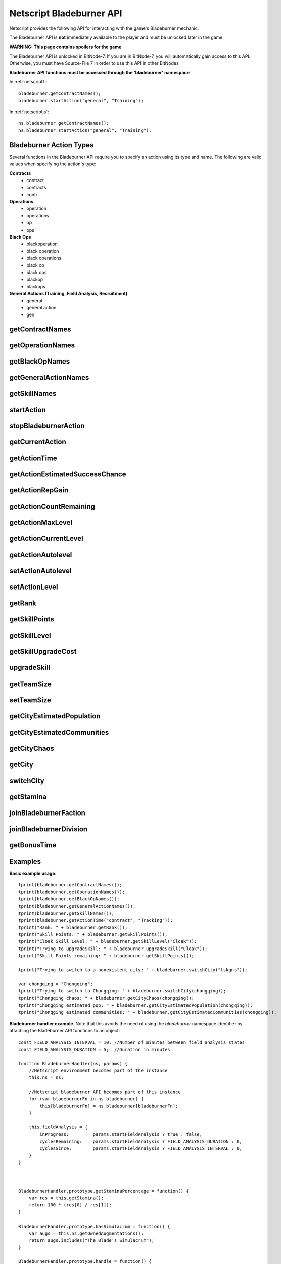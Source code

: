 .. _netscript_bladeburnerapi:

Netscript Bladeburner API
=========================
Netscript provides the following API for interacting with the game's Bladeburner mechanic.

The Bladeburner API is **not** immediately available to the player and must be unlocked
later in the game

**WARNING: This page contains spoilers for the game**

The Bladeburner API is unlocked in BitNode-7. If you are in BitNode-7, you will
automatically gain access to this API. Otherwise, you must have Source-File 7 in
order to use this API in other BitNodes

**Bladeburner API functions must be accessed through the 'bladeburner' namespace**

In :ref:`netscript1`::

    bladeburner.getContractNames();
    bladeburner.startAction("general", "Training");

In :ref:`netscriptjs`::

    ns.bladeburner.getContractNames();
    ns.bladeburner.startAction("general", "Training");

.. _bladeburner_action_types:

Bladeburner Action Types
------------------------

Several functions in the Bladeburner API require you to specify an action using
its type and name. The following are valid values when specifying the action's type:

**Contracts**
    * contract
    * contracts
    * contr

**Operations**
    * operation
    * operations
    * op
    * ops

**Black Ops**
    * blackoperation
    * black operation
    * black operations
    * black op
    * black ops
    * blackop
    * blackops

**General Actions (Training, Field Analysis, Recruitment)**
    * general
    * general action
    * gen

getContractNames
----------------

.. js:function:: getContractNames()

    Returns an array of strings containing the names of all Bladeburner contracts

getOperationNames
-----------------

.. js:function:: getOperationNames()

    Returns an array of strings containing the names of all Bladeburner operations

getBlackOpNames
---------------

.. js:function:: getBlackOpNames()

    Returns an array of strings containing the names of all Bladeburner Black Ops

getGeneralActionNames
---------------------

.. js:function:: getGeneralActionNames()

    Returns an array of strings containing the names of all general Bladeburner actions

getSkillNames
-------------

.. js:function:: getSkillNames()

    Returns an array of strings containing the names of all Bladeburner skills

startAction
-----------

.. js:function:: startAction(type, name)

    :param string type: Type of action. See :ref:`bladeburner_action_types`
    :param string name: Name of action. Must be an exact match

    Attempts to start the specified Bladeburner action. Returns true if the action
    was started successfully, and false otherwise.

stopBladeburnerAction
---------------------

.. js:function:: stopBladeburnerAction()

    Stops the current Bladeburner action

getCurrentAction
----------------

.. js:function:: getCurrentAction()

    Returns an object that represents the player's current Bladeburner action::

        {
            type: Type of Action
            name: Name of Action
        }

    If the player is not performing an action, the function will return an object
    with the 'type' property set to "Idle".

getActionTime
-------------

.. js:function:: getActionTime(type, name)

    :param string type: Type of action. See :ref:`bladeburner_action_types`
    :param string name: Name of action. Must be an exact match

    Returns the number of seconds it takes to complete the specified action

getActionEstimatedSuccessChance
-------------------------------

.. js:function:: getActionEstimatedSuccessChance(type, name)

    :param string type: Type of action. See :ref:`bladeburner_action_types`
    :param string name: Name of action. Must be an exact match

    Returns the estimated success chance for the specified action. This chance
    is returned as a decimal value, NOT a percentage (e.g. if you have an estimated
    success chance of 80%, then this function will return 0.80, NOT 80).

getActionRepGain
----------------

.. js:function:: getActionRepGain(type, name[, level=current level])

    :param string type: Type of action. See :ref:`bladeburner_action_types`
    :param string name: Name of action. Must be an exact match
    :param number level: Optional action level at which to calculate the gain

    Returns the average Bladeburner reputation gain for successfully completing
    the specified action. Note that this value is an 'average' and the real
    reputation gain may vary slightly from this value.

getActionCountRemaining
-----------------------

.. js:function:: getActionCountRemaining(type, name)

    :param string type: Type of action. See :ref:`bladeburner_action_types`
    :param string name: Name of action. Must be an exact match

    Returns the remaining count of the specified action.

    Note that this is meant to be used for Contracts and Operations.
    This function will return 'Infinity' for actions such as Training and Field Analysis.

getActionMaxLevel
-----------------

.. js:function:: getActionMaxLevel(type, name)

    :param string type: Type of action. See :ref:`bladeburner_action_types`
    :param string name: Name of action. Must be an exact match

    Returns the maximum level for this action.

    Returns -1 if an invalid action is specified.

getActionCurrentLevel
---------------------

.. js:function:: getActionCurrentLevel(type, name)

    :param string type: Type of action. See :ref:`bladeburner_action_types`
    :param string name: Name of action. Must be an exact match

    Returns the current level of this action.

    Returns -1 if an invalid action is specified.

getActionAutolevel
------------------

.. js:function:: getActionAutolevel(type, name)

    :param string type: Type of action. See :ref:`bladeburner_action_types`
    :param string name: Name of action. Must be an exact match

    Return a boolean indicating whether or not this action is currently set to autolevel.

    Returns false if an invalid action is specified.

setActionAutolevel
------------------

.. js:function:: setActionAutolevel(type, name, autoLevel)

    :param string type: Type of action. See :ref:`bladeburner_action_types`
    :param string name: Name of action. Must be an exact match
    :param boolean autoLevel: Whether or not to autolevel this action

    Enable/disable autoleveling for the specified action.

setActionLevel
--------------

.. js:function:: setActionLevel(type, name, level)

    :param string type: Type of action. See :ref:`bladeburner_action_types`
    :param string name: Name of action. Must be an exact match
    :param level int: Level to set this action to

    Set the level for the specified action.

getRank
-------

.. js:function:: getRank()

    Returns the player's Bladeburner Rank

getSkillPoints
--------------

.. js:function:: getSkillPoints()

    Returns the number of Bladeburner skill points you have

getSkillLevel
-------------

.. js:function:: getSkillLevel(skillName="")

    :param string skillName: Name of skill. Case-sensitive and must be an exact match

    This function returns your level in the specified skill.

    The function returns -1 if an invalid skill name is passed in

getSkillUpgradeCost
-------------------

.. js:function:: getSkillUpgradeCost(skillName="")

    :param string skillName: Name of skill. Case-sensitive and must be an exact match

    This function returns the number of skill points needed to upgrade the
    specified skill.

    The function returns -1 if an invalid skill name is passed in.

upgradeSkill
------------

.. js:function:: upgradeSkill(skillName)

    :param string skillName: Name of Skill to be upgraded. Case-sensitive and must be an exact match

    Attempts to upgrade the specified Bladeburner skill. Returns true if the
    skill is successfully upgraded, and false otherwise

getTeamSize
-----------

.. js:function:: getTeamSize(type, name)

    :param string type: Type of action. See :ref:`bladeburner_action_types`
    :param string name: Name of action. Must be an exact match

    Returns the number of Bladeburner team members you have assigned to the
    specified action.

    Setting a team is only applicable for Operations and BlackOps. This function
    will return 0 for other action types.

setTeamSize
-----------

.. js:function:: setTeamSize(type, name, size)

    :param string type: Type of action. See :ref:`bladeburner_action_types`
    :param string name: Name of action. Must be an exact match
    :param int size: Number of team members to set. Will be converted using Math.round()

    Set the team size for the specified Bladeburner action.

    Returns the team size that was set, or -1 if the function failed.

getCityEstimatedPopulation
--------------------------

.. js:function:: getCityEstimatedPopulation(cityName)

    :param string cityName: Name of city. Case-sensitive

    Returns the estimated number of Synthoids in the specified city, or -1
    if an invalid city was specified.

getCityEstimatedCommunities
---------------------------

.. js:function:: getCityEstimatedCommunities(cityName)

    :param string cityName: Name of city. Case-sensitive

    Returns the estimated number of Synthoid communities in the specified city,
    or -1 if an invalid city was specified.

getCityChaos
------------

.. js:function:: getCityChaos(cityName)

    :param string cityName: Name of city. Case-sensitive

    Returns the chaos in the specified city, or -1 if an invalid city was specified

getCity
-------

.. js:function:: getCity()

    Returns the city that the player is currently in (for Bladeburner).

switchCity
----------

.. js:function:: switchCity(cityName)

    :param string cityName: Name of city

    Attempts to switch to the specified city (for Bladeburner only).

    Returns true if successful, and false otherwise

getStamina
----------

.. js:function:: getStamina()

    Returns an array with two elements:

        [Current stamina, Max stamina]

    Example usage::

        function getStaminaPercentage() {
            let res = bladeburner.getStamina();
            return res[0] / res[1];
        }

joinBladeburnerFaction
----------------------

.. js:function:: joinBladeburnerFaction()

    Attempts to join the Bladeburner faction.

    Returns true if you successfully join the Bladeburner faction, or if
    you are already a member.

    Returns false otherwise.

joinBladeburnerDivision
-----------------------

.. js:function:: joinBladeburnerDivision()

    Attempts to join the Bladeburner division.

    Returns true if you successfully join the Bladeburner division, or if you
    are already a member.

    Returns false otherwise

getBonusTime
------------

.. js:function:: getBonusTime()

    Returns the amount of accumulated "bonus time" (seconds) for the Bladeburner mechanic.

    "Bonus time" is accumulated when the game is offline or if the game is
    inactive in the browser.

    "Bonus time" makes the game progress faster, up to 5x the normal speed.
    For example, if an action takes 30 seconds to complete but you've accumulated
    over 30 seconds in bonus time, then the action will only take 6 seconds
    in real life to complete.

Examples
--------

**Basic example usage**::

    tprint(bladeburner.getContractNames());
    tprint(bladeburner.getOperationNames());
    tprint(bladeburner.getBlackOpNames());
    tprint(bladeburner.getGeneralActionNames());
    tprint(bladeburner.getSkillNames());
    tprint(bladeburner.getActionTime("contract", "Tracking"));
    tprint("Rank: " + bladeburner.getRank());
    tprint("Skill Points: " + bladeburner.getSkillPoints());
    tprint("Cloak Skill Level: " + bladeburner.getSkillLevel("Cloak"));
    tprint("Trying to upgradeSkill: " + bladeburner.upgradeSkill("Cloak"));
    tprint("Skill Points remaining: " + bladeburner.getSkillPoints());

    tprint("Trying to switch to a nonexistent city: " + bladeburner.switchCity("lskgns"));

    var chongqing = "Chongqing";
    tprint("Trying to switch to Chongqing: " + bladeburner.switchCity(chongqing));
    tprint("Chongqing chaos: " + bladeburner.getCityChaos(chongqing));
    tprint("Chongqing estimated pop: " + bladeburner.getCityEstimatedPopulation(chongqing));
    tprint("Chonqging estimated communities: " + bladeburner.getCityEstimatedCommunities(chongqing));

**Bladeburner handler example**. Note that this avoids the need of using the *bladeburner* namespace
identifier by attaching the Bladeburner API functions to an object::

    const FIELD_ANALYSIS_INTERVAL = 10; //Number of minutes between field analysis states
    const FIELD_ANALYSIS_DURATION = 5;  //Duration in minutes

    function BladeburnerHandler(ns, params) {
        //Netscript environment becomes part of the instance
        this.ns = ns;

        //Netscript bladeburner API becomes part of this instance
        for (var bladeburnerFn in ns.bladeburner) {
            this[bladeburnerFn] = ns.bladeburner[bladeburnerFn];
        }

        this.fieldAnalysis = {
            inProgress:         params.startFieldAnalysis ? true : false,
            cyclesRemaining:    params.startFieldAnalysis ? FIELD_ANALYSIS_DURATION : 0,
            cyclesSince:        params.startFieldAnalysis ? FIELD_ANALYSIS_INTERVAL : 0,
        }
    }



    BladeburnerHandler.prototype.getStaminaPercentage = function() {
        var res = this.getStamina();
        return 100 * (res[0] / res[1]);
    }

    BladeburnerHandler.prototype.hasSimulacrum = function() {
        var augs = this.ns.getOwnedAugmentations();
        return augs.includes("The Blade's Simulacrum");
    }

    BladeburnerHandler.prototype.handle = function() {
        //If we're doing something else manually (without Simlacrum),
        //it overrides Bladeburner stuff
        if (!this.hasSimulacrum() && this.ns.isBusy()) {
            this.ns.print("Idling bc player is busy with some other action");
            return;
        }

        if (this.fieldAnalysis.inProgress) {
            --(this.fieldAnalysis.cyclesRemaining);
            if (this.fieldAnalysis.cyclesRemaining < 0) {
                this.fieldAnalysis.inProgress = false;
                this.fieldAnalysis.cyclesSince = 0;
                return this.handle();
            } else {
                this.startAction("general", "Field Analysis");
                this.ns.print("handler is doing field analyis for " +
                              (this.fieldAnalysis.cyclesRemaining+1) + " more mins");
                return 31; //Field Analysis Time + 1
            }
        } else {
            ++(this.fieldAnalysis.cyclesSince);
            if (this.fieldAnalysis.cyclesSince > FIELD_ANALYSIS_INTERVAL) {
                this.fieldAnalysis.inProgress = true;
                this.fieldAnalysis.cyclesRemaining = FIELD_ANALYSIS_DURATION;
                return this.handle();
            }
        }

        this.stopBladeburnerAction();

        var staminaPerc = this.getStaminaPercentage();
        if (staminaPerc < 55) {
            this.ns.print("handler is starting training due to low stamina percentage");
            this.startAction("general", "Training");
            return 31; //Training time + 1
        } else {
            var action = this.chooseAction();
            this.ns.print("handler chose " + action.name + " " + action.type + " through chooseAction()");
            this.startAction(action.type, action.name);
            return (this.getActionTime(action.type, action.name) + 1);
        }
    }

    BladeburnerHandler.prototype.chooseAction = function() {
        //Array of all Operations
        var ops = this.getOperationNames();

        //Sort Operations in order of increasing success chance
        ops.sort((a, b)=>{
            return this.getActionEstimatedSuccessChance("operation", a) -
                   this.getActionEstimatedSuccessChance("operation", b);
        });

        //Loop through until you find one with 99+% success chance
        for (let i = 0; i < ops.length; ++i) {
            let successChance   = this.getActionEstimatedSuccessChance("operation", ops[i]);
            let count           = this.getActionCountRemaining("operation", ops[i]);
            if (successChance >= 0.99 && count > 10) {
                return {type: "operation", name: ops[i]};
            }
        }

        //Repeat for Contracts
        var contracts = this.getContractNames();
        contracts.sort((a, b)=>{
            return this.getActionEstimatedSuccessChance("contract", a) -
                   this.getActionEstimatedSuccessChance("contract", b);
        });

        for (let i = 0; i < contracts.length; ++i) {
            let successChance   = this.getActionEstimatedSuccessChance("contract", contracts[i]);
            let count           = this.getActionCountRemaining("contract", contracts[i]);
            if (successChance >= 0.80 && count > 10) {
                return {type: "contract", name: contracts[i]};
            }
        }

        return {type:"general", name:"Training"};
    }


    BladeburnerHandler.prototype.process = async function() {
        await this.ns.sleep(this.handle() * 1000);
    }

    export async function main(ns) {
        //Check if Bladeburner is available. This'll throw a runtime error if it's not
        ns.bladeburner.getContractNames();

        var startFieldAnalysis = true;
        if (ns.args.length >= 1 && ns.args[0] == "false") {
            startFieldAnalysis = false;
        }

        var handler = new BladeburnerHandler(ns, {
            startFieldAnalysis: startFieldAnalysis
        });
        while(true) {
            await handler.process();
        }
    }
